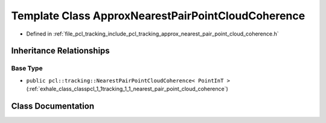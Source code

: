 .. _exhale_class_classpcl_1_1tracking_1_1_approx_nearest_pair_point_cloud_coherence:

Template Class ApproxNearestPairPointCloudCoherence
===================================================

- Defined in :ref:`file_pcl_tracking_include_pcl_tracking_approx_nearest_pair_point_cloud_coherence.h`


Inheritance Relationships
-------------------------

Base Type
*********

- ``public pcl::tracking::NearestPairPointCloudCoherence< PointInT >`` (:ref:`exhale_class_classpcl_1_1tracking_1_1_nearest_pair_point_cloud_coherence`)


Class Documentation
-------------------


.. doxygenclass:: pcl::tracking::ApproxNearestPairPointCloudCoherence
   :members:
   :protected-members:
   :undoc-members:
